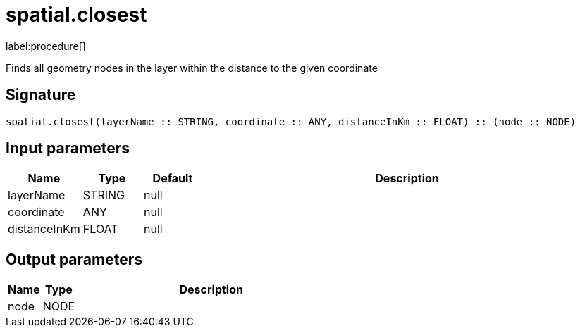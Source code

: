 // This file is generated by DocGeneratorTest, do not edit it manually
= spatial.closest

:description: This section contains reference documentation for the spatial.closest procedure.

label:procedure[]

[.emphasis]
Finds all geometry nodes in the layer within the distance to the given coordinate

== Signature

[source]
----
spatial.closest(layerName :: STRING, coordinate :: ANY, distanceInKm :: FLOAT) :: (node :: NODE)
----

== Input parameters

[.procedures,opts=header,cols='1,1,1,7']
|===
|Name|Type|Default|Description
|layerName|STRING|null|
|coordinate|ANY|null|
|distanceInKm|FLOAT|null|
|===

== Output parameters

[.procedures,opts=header,cols='1,1,8']
|===
|Name|Type|Description
|node|NODE|
|===

